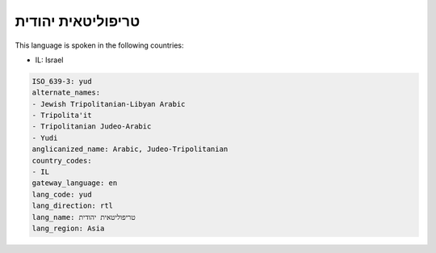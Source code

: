 .. _yud:

טריפוליטאית יהודית
===================================

This language is spoken in the following countries:

* IL: Israel

.. code-block:: yaml

    ISO_639-3: yud
    alternate_names:
    - Jewish Tripolitanian-Libyan Arabic
    - Tripolita'it
    - Tripolitanian Judeo-Arabic
    - Yudi
    anglicanized_name: Arabic, Judeo-Tripolitanian
    country_codes:
    - IL
    gateway_language: en
    lang_code: yud
    lang_direction: rtl
    lang_name: טריפוליטאית יהודית
    lang_region: Asia
    
